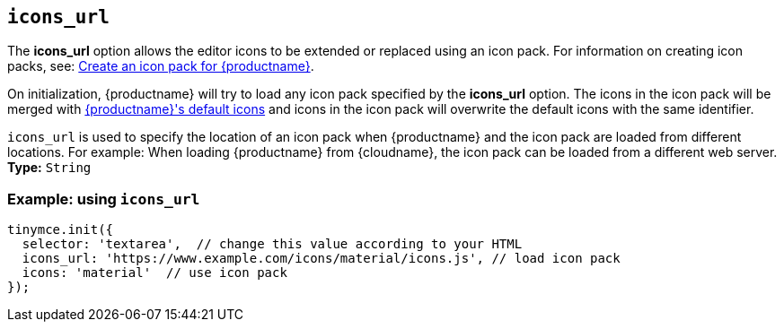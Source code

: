 ifeval::[{customIconPack} != true]

[[icons_url]]
== `+icons_url+`

The *icons_url* option allows the editor icons to be extended or replaced using an icon pack. For information on creating icon packs, see: xref:creating-an-icon-pack.adoc[Create an icon pack for {productname}].
endif::[]

On initialization, {productname} will try to load any icon pack specified by the *icons_url* option. The icons in the icon pack will be merged with xref:editor-icon-identifiers.adoc[{productname}'s default icons] and icons in the icon pack will overwrite the default icons with the same identifier.

`+icons_url+` is used to specify the location of an icon pack when {productname} and the icon pack are loaded from different locations. For example: When loading {productname} from {cloudname}, the icon pack can be loaded from a different web server.
ifeval::[{customIconPack} == true]
Such as:

[source,js]
----
tinymce.init({
  selector: 'textarea',  // change this value according to your HTML
  icons_url: 'https://www.example.com/icons/my_icon_pack/icons.js', // load icon pack
  icons: 'my_icon_pack'  // use icon pack
});
----

endif::[]
ifeval::[{customIconPack} != true]
*Type:* `+String+`

=== Example: using `+icons_url+`

[source,js]
----
tinymce.init({
  selector: 'textarea',  // change this value according to your HTML
  icons_url: 'https://www.example.com/icons/material/icons.js', // load icon pack
  icons: 'material'  // use icon pack
});
----

endif::[]
